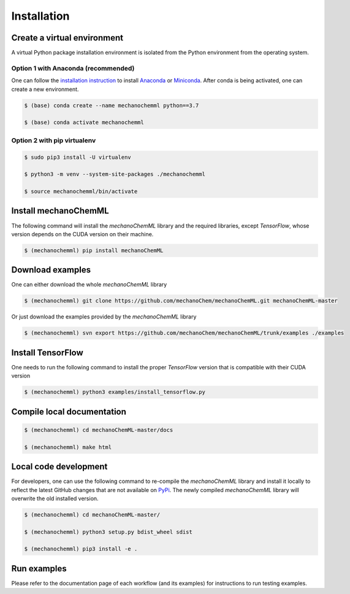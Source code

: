 ************
Installation
************


Create a virtual environment
============================

A virtual Python package installation environment is isolated from the Python environment from the operating system.

Option 1 with Anaconda (recommended)
------------------------------------

One can follow the `installation instruction <https://docs.anaconda.com/anaconda/install/>`_ to install `Anaconda <https://www.anaconda.com/>`_ or `Miniconda <https://docs.conda.io/en/latest/miniconda.html>`_. After conda is being activated, one can create a new environment.

.. code-block:: bash

  $ (base) conda create --name mechanochemml python==3.7

  $ (base) conda activate mechanochemml


Option 2 with pip virtualenv
----------------------------

.. code-block:: bash

  $ sudo pip3 install -U virtualenv 

  $ python3 -m venv --system-site-packages ./mechanochemml

  $ source mechanochemml/bin/activate


Install mechanoChemML
=====================

The following command will install the `mechanoChemML` library and the required libraries, except `TensorFlow`, whose version depends on the CUDA version on their machine.

.. code-block:: bash

  $ (mechanochemml) pip install mechanoChemML


Download examples
=================

One can either download the whole `mechanoChemML` library

.. code-block:: bash

  $ (mechanochemml) git clone https://github.com/mechanoChem/mechanoChemML.git mechanoChemML-master

Or just download the examples provided by the `mechanoChemML` library

.. code-block:: bash

  $ (mechanochemml) svn export https://github.com/mechanoChem/mechanoChemML/trunk/examples ./examples


Install TensorFlow
==================
One needs to run the following command to install the proper `TensorFlow` version that is compatible with their CUDA version

.. code-block:: bash

  $ (mechanochemml) python3 examples/install_tensorflow.py


Compile local documentation
===========================

.. code-block:: bash

  $ (mechanochemml) cd mechanoChemML-master/docs

  $ (mechanochemml) make html

Local code development
======================

For developers, one can use the following command to re-compile the `mechanoChemML` library and install it locally to reflect the latest GitHub changes that are not available on `PyPi <https://pypi.org/project/mechanoChemML/>`_. The newly compiled `mechanoChemML` library will overwrite the old installed version.  

.. code-block:: bash

  $ (mechanochemml) cd mechanoChemML-master/

  $ (mechanochemml) python3 setup.py bdist_wheel sdist

  $ (mechanochemml) pip3 install -e .

Run examples
============

Please refer to the documentation page of each workflow (and its examples) for instructions to run testing examples.
